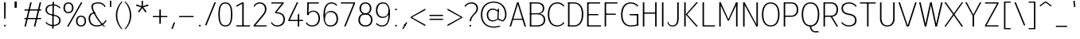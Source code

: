 SplineFontDB: 3.2
FontName: Untitled1
FullName: Untitled1
FamilyName: Untitled1
Weight: Regular
Copyright: Copyright (c) 2025, Bastien
UComments: "2025-8-10: Created with FontForge (http://fontforge.org)"
Version: 001.000
ItalicAngle: 0
UnderlinePosition: -100
UnderlineWidth: 50
Ascent: 800
Descent: 200
InvalidEm: 0
LayerCount: 2
Layer: 0 0 "Arri+AOgA-re" 1
Layer: 1 0 "Avant" 0
XUID: [1021 235 990723040 14440097]
OS2Version: 0
OS2_WeightWidthSlopeOnly: 0
OS2_UseTypoMetrics: 1
CreationTime: 1754849682
ModificationTime: 1754849682
OS2TypoAscent: 0
OS2TypoAOffset: 1
OS2TypoDescent: 0
OS2TypoDOffset: 1
OS2TypoLinegap: 0
OS2WinAscent: 0
OS2WinAOffset: 1
OS2WinDescent: 0
OS2WinDOffset: 1
HheadAscent: 0
HheadAOffset: 1
HheadDescent: 0
HheadDOffset: 1
OS2Vendor: 'PfEd'
DEI: 91125
Encoding: ISO8859-1
UnicodeInterp: none
NameList: AGL For New Fonts
DisplaySize: -48
AntiAlias: 1
FitToEm: 0
WinInfo: 60 15 12
BeginChars: 256 95

StartChar: space
Encoding: 32 32 0
Width: 197
Flags: W
LayerCount: 2
EndChar

StartChar: exclam
Encoding: 33 33 1
Width: 296
Flags: HW
LayerCount: 2
Fore
SplineSet
129.296875 722 m 1
 176.37109375 722 l 1
 174.017578125 238.848632812 l 1
 131.651367188 238.848632812 l 1
 129.296875 722 l 1
181.666992188 29.7099609375 m 0
 181.666992188 22.0625 178.62890625 14.7294921875 173.221679688 9.322265625 c 0
 167.814453125 3.9150390625 160.481445312 0.876953125 152.833984375 0.876953125 c 0
 145.186523438 0.876953125 137.853515625 3.9150390625 132.447265625 9.322265625 c 0
 127.040039062 14.7294921875 124.000976562 22.0625 124.000976562 29.7099609375 c 0
 124.000976562 37.357421875 127.040039062 44.6904296875 132.447265625 50.09765625 c 0
 137.853515625 55.50390625 145.186523438 58.5419921875 152.833984375 58.5419921875 c 0
 160.481445312 58.5419921875 167.814453125 55.50390625 173.221679688 50.09765625 c 0
 178.62890625 44.6904296875 181.666992188 37.357421875 181.666992188 29.7099609375 c 0
EndSplineSet
EndChar

StartChar: quotedbl
Encoding: 34 34 2
Width: 375
Flags: HW
LayerCount: 2
Fore
SplineSet
157.783203125 772.958007812 m 1
 202.465820312 772.958007812 l 1
 202.465820312 577.38671875 l 1
 157.783203125 577.38671875 l 1
 157.783203125 772.958007812 l 1
228.436523438 577.38671875 m 1
 183.752929688 577.38671875 l 1
 183.752929688 772.958007812 l 1
 228.436523438 772.958007812 l 1
 228.436523438 577.38671875 l 1
EndSplineSet
EndChar

StartChar: numbersign
Encoding: 35 35 3
Width: 691
Flags: HW
LayerCount: 2
Fore
SplineSet
92.6962890625 498.452148438 m 1
 92.6962890625 536.567382812 l 1
 617.836914062 536.567382812 l 1
 617.836914062 498.452148438 l 1
 92.6962890625 498.452148438 l 1
92.6962890625 230.606445312 m 1
 92.6962890625 268.72265625 l 1
 617.836914062 268.72265625 l 1
 617.836914062 230.606445312 l 1
 92.6962890625 230.606445312 l 1
92.6962890625 0.876953125 m 1
 275.5546875 722 l 1
 321.508789062 722 l 1
 138.650390625 0.876953125 l 1
 92.6962890625 0.876953125 l 1
389.0234375 0.876953125 m 1
 571.8828125 722 l 1
 617.836914062 722 l 1
 434.977539062 0.876953125 l 1
 389.0234375 0.876953125 l 1
EndSplineSet
EndChar

StartChar: dollar
Encoding: 36 36 4
Width: 568
Flags: HW
LayerCount: 2
Fore
SplineSet
298.005859375 692.155273438 m 0
 385.598632812 692.155273438 468.724609375 653.48828125 525.154296875 586.493164062 c 1
 503.21875 557.251953125 l 1
 453.247070312 619.430664062 377.77734375 655.599609375 298.005859375 655.599609375 c 0
 186.571289062 655.599609375 100.373046875 614.555664062 100.373046875 513.99609375 c 0
 100.373046875 432.943359375 156.412109375 389.950195312 239.010742188 372.392578125 c 2
 352.958984375 348.171875 l 2
 458.239257812 325.79296875 529.143554688 270.327148438 529.143554688 166.859375 c 0
 529.143554688 40.7080078125 424.525390625 -15.2509765625 286.36328125 -15.2509765625 c 0
 197.6328125 -15.2509765625 113.282226562 23.30859375 55.2265625 90.41015625 c 1
 77.162109375 119.65234375 l 1
 128.775390625 57.3564453125 205.46484375 21.3037109375 286.36328125 21.3037109375 c 0
 398.411132812 21.3037109375 483.997070312 65.0439453125 483.997070312 166.859375 c 0
 483.997070312 249.271484375 428.87109375 294.6640625 345.358398438 312.415039062 c 2
 231.41015625 336.635742188 l 2
 127.03515625 358.822265625 55.2265625 411.869140625 55.2265625 513.99609375 c 0
 55.2265625 638.861328125 160.463867188 692.155273438 298.005859375 692.155273438 c 0
275.969726562 772.676757812 m 1
 320.041992188 772.676757812 l 1
 308.400390625 -95.7734375 l 1
 264.327148438 -95.7734375 l 1
 275.969726562 772.676757812 l 1
EndSplineSet
EndChar

StartChar: percent
Encoding: 37 37 5
Width: 775
Flags: HW
LayerCount: 2
Fore
SplineSet
156.250976562 0.876953125 m 1
 593.2421875 722 l 1
 640.31640625 722 l 1
 203.325195312 0.876953125 l 1
 156.250976562 0.876953125 l 1
200.3828125 730.241210938 m 1
 300.102539062 730.241210938 359.290039062 662.704101562 359.290039062 560.77734375 c 0
 359.290039062 458.850585938 300.102539062 391.3125 200.3828125 391.3125 c 0
 100.663085938 391.3125 41.4755859375 458.850585938 41.4755859375 560.77734375 c 0
 41.4755859375 662.704101562 100.663085938 730.241210938 200.3828125 730.241210938 c 1
 200.3828125 692.125 l 1
 127.454101562 692.125 88.5498046875 637.724609375 88.5498046875 560.77734375 c 0
 88.5498046875 483.829101562 127.454101562 429.428710938 200.3828125 429.428710938 c 0
 273.311523438 429.428710938 312.215820312 483.829101562 312.215820312 560.77734375 c 0
 312.215820312 637.724609375 273.311523438 692.125 200.3828125 692.125 c 1
 200.3828125 730.241210938 l 1
596.184570312 -7.3642578125 m 1
 496.46484375 -7.3642578125 437.27734375 60.1728515625 437.27734375 162.099609375 c 0
 437.27734375 264.026367188 496.46484375 331.564453125 596.184570312 331.564453125 c 0
 695.904296875 331.564453125 755.091796875 264.026367188 755.091796875 162.099609375 c 0
 755.091796875 60.1728515625 695.904296875 -7.3642578125 596.184570312 -7.3642578125 c 1
 596.184570312 30.7509765625 l 1
 669.11328125 30.7509765625 708.017578125 85.15234375 708.017578125 162.099609375 c 0
 708.017578125 239.047851562 669.11328125 293.448242188 596.184570312 293.448242188 c 0
 523.255859375 293.448242188 484.3515625 239.047851562 484.3515625 162.099609375 c 0
 484.3515625 85.15234375 523.255859375 30.7509765625 596.184570312 30.7509765625 c 1
 596.184570312 -7.3642578125 l 1
EndSplineSet
EndChar

StartChar: ampersand
Encoding: 38 38 6
Width: 677
Flags: HW
LayerCount: 2
Fore
SplineSet
382.34375 722 m 0
 467.397460938 722 546.271484375 677.56640625 590.345703125 604.82421875 c 1
 567.473632812 574.333007812 l 1
 530.376953125 641.895507812 459.420898438 683.883789062 382.34375 683.883789062 c 0
 281.206054688 683.883789062 192 676.430664062 192 589.579101562 c 0
 192 459.978515625 470.040039062 49.072265625 590.345703125 0.876953125 c 1
 543.271484375 0.876953125 l 1
 422.966796875 49.072265625 144.926757812 459.978515625 144.926757812 589.579101562 c 0
 144.926757812 700.50390625 254.043945312 722 382.34375 722 c 0
626.389648438 174.229492188 m 1
 563.932617188 62.126953125 445.66796875 -7.3642578125 317.340820312 -7.3642578125 c 0
 160.141601562 -7.3642578125 57.583984375 86.384765625 57.583984375 241.250976562 c 0
 57.583984375 362.512695312 145.012695312 429.999023438 271.4921875 429.999023438 c 1
 271.4921875 395.93359375 l 1
 171.478515625 395.93359375 104.658203125 338.727539062 104.658203125 241.250976562 c 0
 104.658203125 111.633789062 187.265625 30.7509765625 317.340820312 30.7509765625 c 0
 433.720703125 30.7509765625 540.706054688 94.640625 595.899414062 197.100585938 c 1
 626.389648438 174.229492188 l 1
EndSplineSet
EndChar

StartChar: quotesingle
Encoding: 39 39 7
Width: 144
Flags: HW
LayerCount: 2
Fore
SplineSet
52.08203125 800 m 1
 98.0068359375 800 l 1
 95.7109375 598.993164062 l 1
 54.37890625 598.993164062 l 1
 52.08203125 800 l 1
EndSplineSet
EndChar

StartChar: parenleft
Encoding: 40 40 8
Width: 328
Flags: HW
LayerCount: 2
Fore
SplineSet
264.862304688 772.958007812 m 1
 301.04296875 772.958007812 l 1
 192.627929688 652.029296875 132.670898438 495.334960938 132.670898438 332.923828125 c 0
 132.670898438 170.512695312 192.627929688 13.8173828125 301.04296875 -107.110351562 c 1
 264.862304688 -107.110351562 l 1
 151.359375 11.2666015625 87.98828125 168.922851562 87.98828125 332.923828125 c 0
 87.98828125 496.923828125 151.359375 654.581054688 264.862304688 772.958007812 c 1
EndSplineSet
EndChar

StartChar: parenright
Encoding: 41 41 9
Width: 328
Flags: HW
LayerCount: 2
Fore
SplineSet
37.138671875 772.958007812 m 1
 73.318359375 772.958007812 l 1
 186.822265625 654.581054688 250.193359375 496.923828125 250.193359375 332.923828125 c 0
 250.193359375 168.922851562 186.822265625 11.2666015625 73.318359375 -107.110351562 c 1
 37.138671875 -107.110351562 l 1
 145.553710938 13.8173828125 205.510742188 170.512695312 205.510742188 332.923828125 c 0
 205.510742188 495.334960938 145.553710938 652.029296875 37.138671875 772.958007812 c 1
EndSplineSet
EndChar

StartChar: asterisk
Encoding: 42 42 10
Width: 525
Flags: HW
LayerCount: 2
Fore
SplineSet
263.677734375 582.075195312 m 1
 73.5341796875 640.870117188 l 1
 87.5849609375 684.112304688 l 1
 275.971679688 619.912109375 l 1
 263.677734375 582.075195312 l 1
285.91796875 589.301757812 m 1
 171.244140625 426.630859375 l 1
 134.458984375 453.356445312 l 1
 253.731445312 612.685546875 l 1
 285.91796875 589.301757812 l 1
285.91796875 612.685546875 m 1
 405.189453125 453.356445312 l 1
 368.405273438 426.630859375 l 1
 253.731445312 589.301757812 l 1
 285.91796875 612.685546875 l 1
263.677734375 619.912109375 m 1
 452.064453125 684.112304688 l 1
 466.114257812 640.870117188 l 1
 275.971679688 582.075195312 l 1
 263.677734375 619.912109375 l 1
249.932617188 600.993164062 m 1
 247.090820312 800 l 1
 292.55859375 800 l 1
 289.716796875 600.993164062 l 1
 249.932617188 600.993164062 l 1
EndSplineSet
EndChar

StartChar: plus
Encoding: 43 43 11
Width: 593
Flags: HW
LayerCount: 2
Fore
SplineSet
76.921875 270.263671875 m 1
 76.921875 308.379882812 l 1
 532.39453125 308.379882812 l 1
 532.39453125 270.263671875 l 1
 76.921875 270.263671875 l 1
281.12109375 61.5859375 m 1
 281.12109375 517.057617188 l 1
 328.1953125 517.057617188 l 1
 328.1953125 61.5859375 l 1
 281.12109375 61.5859375 l 1
EndSplineSet
EndChar

StartChar: comma
Encoding: 44 44 12
Width: 227
Flags: HW
LayerCount: 2
Fore
SplineSet
130.159179688 103.89453125 m 1
 177.232421875 103.89453125 l 1
 99.9501953125 -102.140625 l 1
 57.583984375 -102.140625 l 1
 130.159179688 103.89453125 l 1
EndSplineSet
EndChar

StartChar: hyphen
Encoding: 45 45 13
Width: 593
Flags: HW
LayerCount: 2
Fore
SplineSet
76.921875 270.263671875 m 1
 76.921875 308.379882812 l 1
 532.39453125 308.379882812 l 1
 532.39453125 270.263671875 l 1
 76.921875 270.263671875 l 1
EndSplineSet
EndChar

StartChar: period
Encoding: 46 46 14
Width: 247
Flags: HW
LayerCount: 2
Fore
SplineSet
156.362304688 21.4677734375 m 0
 156.362304688 13.8212890625 153.32421875 6.48828125 147.91796875 1.0810546875 c 0
 142.510742188 -4.326171875 135.177734375 -7.3642578125 127.530273438 -7.3642578125 c 0
 119.8828125 -7.3642578125 112.549804688 -4.326171875 107.142578125 1.0810546875 c 0
 101.735351562 6.48828125 98.697265625 13.8212890625 98.697265625 21.4677734375 c 0
 98.697265625 29.115234375 101.735351562 36.4482421875 107.142578125 41.85546875 c 0
 112.549804688 47.2626953125 119.8828125 50.30078125 127.530273438 50.30078125 c 0
 135.177734375 50.30078125 142.510742188 47.2626953125 147.91796875 41.85546875 c 0
 153.32421875 36.4482421875 156.362304688 29.115234375 156.362304688 21.4677734375 c 0
EndSplineSet
EndChar

StartChar: slash
Encoding: 47 47 15
Width: 410
Flags: HW
LayerCount: 2
Fore
SplineSet
335.866210938 730.241210938 m 1
 382.940429688 730.241210938 l 1
 86.2001953125 -7.3642578125 l 1
 39.1259765625 -7.3642578125 l 1
 335.866210938 730.241210938 l 1
EndSplineSet
EndChar

StartChar: zero
Encoding: 48 48 16
Width: 543
Flags: HW
LayerCount: 2
Fore
SplineSet
279.354492188 730.241210938 m 1
 455.219726562 730.241210938 501.124023438 563.06640625 501.124023438 361.438476562 c 0
 501.124023438 159.810546875 455.219726562 -7.3642578125 279.354492188 -7.3642578125 c 0
 103.48828125 -7.3642578125 57.583984375 159.810546875 57.583984375 361.438476562 c 0
 57.583984375 563.06640625 103.48828125 730.241210938 279.354492188 730.241210938 c 1
 279.354492188 692.125 l 1
 126.709960938 692.125 104.658203125 538.729492188 104.658203125 361.438476562 c 0
 104.658203125 184.147460938 126.709960938 30.7509765625 279.354492188 30.7509765625 c 0
 431.999023438 30.7509765625 454.05078125 184.147460938 454.05078125 361.438476562 c 0
 454.05078125 538.729492188 431.999023438 692.125 279.354492188 692.125 c 1
 279.354492188 730.241210938 l 1
EndSplineSet
EndChar

StartChar: one
Encoding: 49 49 17
Width: 543
Flags: HW
LayerCount: 2
Fore
SplineSet
259.296875 722 m 1
 306.37109375 722 l 1
 306.37109375 0.876953125 l 1
 259.296875 0.876953125 l 1
 259.296875 722 l 1
73.3818359375 38.9931640625 m 1
 502.026367188 38.9931640625 l 1
 502.026367188 0.876953125 l 1
 73.3818359375 0.876953125 l 1
 73.3818359375 38.9931640625 l 1
73.3818359375 630.954101562 m 1
 259.296875 722 l 1
 259.296875 680.185546875 l 1
 73.3818359375 589.139648438 l 1
 73.3818359375 630.954101562 l 1
EndSplineSet
EndChar

StartChar: two
Encoding: 50 50 18
Width: 543
Flags: HW
LayerCount: 2
Fore
SplineSet
67.509765625 620.069335938 m 1
 105.08984375 688.045898438 176.631835938 730.241210938 254.3046875 730.241210938 c 0
 386.131835938 730.241210938 470.513671875 649.219726562 470.513671875 518.283203125 c 0
 470.513671875 434.73046875 412.78125 367.31640625 357.53515625 304.553710938 c 0
 357.514648438 304.530273438 101.420898438 13.59375 101.400390625 13.5703125 c 2
 67.509765625 38.9931640625 l 1
 67.53125 39.0166015625 323.624023438 329.952148438 323.645507812 329.9765625 c 0
 372.349609375 385.306640625 423.440429688 444.622070312 423.440429688 518.283203125 c 0
 423.440429688 624.124023438 359.109375 692.36328125 254.3046875 692.36328125 c 0
 184.4765625 692.36328125 120.796875 652.434570312 90.3818359375 589.579101562 c 1
 67.509765625 620.069335938 l 1
67.509765625 0.876953125 m 1
 67.509765625 38.9931640625 l 1
 470.513671875 38.9931640625 l 1
 470.513671875 0.876953125 l 1
 67.509765625 0.876953125 l 1
EndSplineSet
EndChar

StartChar: three
Encoding: 51 51 19
Width: 543
Flags: HW
LayerCount: 2
Fore
SplineSet
73.3818359375 722 m 1
 466.012695312 722 l 1
 466.012695312 693.591796875 l 1
 233.646484375 429.946289062 l 1
 186.573242188 429.946289062 l 1
 402.37890625 684.122070312 l 1
 73.3818359375 684.122070312 l 1
 73.3818359375 722 l 1
186.573242188 429.946289062 m 1
 233.646484375 429.946289062 l 2
 388.456054688 429.946289062 501.124023438 357.788085938 501.124023438 213.315429688 c 0
 501.124023438 72.2880859375 400.764648438 -7.3642578125 254.3046875 -7.3642578125 c 0
 175.180664062 -7.3642578125 101.981445312 34.560546875 61.9462890625 102.807617188 c 1
 84.818359375 133.297851562 l 1
 117.844726562 70.25390625 183.133789062 30.7509765625 254.3046875 30.7509765625 c 0
 373.55859375 30.7509765625 454.05078125 97.6435546875 454.05078125 213.315429688 c 0
 454.05078125 336.645507812 355.677734375 395.879882812 222.466796875 395.879882812 c 2
 198.341796875 395.879882812 l 1
 186.573242188 429.946289062 l 1
EndSplineSet
EndChar

StartChar: four
Encoding: 52 52 20
Width: 543
Flags: HW
LayerCount: 2
Fore
SplineSet
322.6171875 722 m 1
 369.69140625 722 l 1
 104.658203125 204.596679688 l 1
 57.583984375 204.596679688 l 1
 322.6171875 722 l 1
57.583984375 166.48046875 m 1
 57.583984375 204.596679688 l 1
 519.583007812 204.596679688 l 1
 519.583007812 166.48046875 l 1
 57.583984375 166.48046875 l 1
353.239257812 354.583984375 m 1
 400.313476562 393.887695312 l 1
 400.313476562 0.876953125 l 1
 353.239257812 0.876953125 l 1
 353.239257812 354.583984375 l 1
EndSplineSet
EndChar

StartChar: five
Encoding: 53 53 21
Width: 543
Flags: HW
LayerCount: 2
Fore
SplineSet
105.387695312 722 m 1
 465.848632812 722 l 1
 465.848632812 684.360351562 l 1
 105.387695312 684.360351562 l 1
 105.387695312 722 l 1
105.387695312 722 m 1
 151.873046875 722 l 1
 139.181640625 339.801757812 l 1
 92.6962890625 339.801757812 l 1
 105.387695312 722 l 1
110.862304688 339.801757812 m 1
 139.079101562 426.975585938 200.16015625 471.405273438 291.787109375 471.405273438 c 0
 425.208007812 471.405273438 501.124023438 377.1015625 501.124023438 238.848632812 c 0
 501.124023438 87.0693359375 404.009765625 -7.3642578125 251.518554688 -7.3642578125 c 0
 174.025390625 -7.3642578125 101.498046875 30.7783203125 57.583984375 94.626953125 c 1
 80.169921875 124.736328125 l 1
 117.282226562 65.9169921875 181.969726562 30.2451171875 251.518554688 30.2451171875 c 0
 377.047851562 30.2451171875 454.05078125 112.046875 454.05078125 238.848632812 c 0
 454.05078125 355.395507812 394.303710938 437.33984375 283.52734375 437.33984375 c 0
 220.012695312 437.33984375 162.875976562 398.73046875 139.181640625 339.801757812 c 1
 110.862304688 339.801757812 l 1
EndSplineSet
EndChar

StartChar: six
Encoding: 54 54 22
Width: 543
Flags: HW
LayerCount: 2
Fore
SplineSet
490.7109375 650.009765625 m 1
 468.124023438 619.900390625 l 1
 431.692382812 665.845703125 376.267578125 692.631835938 317.629882812 692.631835938 c 0
 141.821289062 692.631835938 104.658203125 521.125 104.658203125 318.172851562 c 2
 104.658203125 224.423828125 l 2
 104.658203125 109.016601562 167.994140625 30.2744140625 279.354492188 30.2744140625 c 0
 398.0859375 30.2744140625 472.508789062 105.483398438 472.508789062 224.423828125 c 0
 472.508789062 347.29296875 406.545898438 431.993164062 288.583007812 431.993164062 c 0
 170.62109375 431.993164062 104.658203125 347.29296875 104.658203125 224.423828125 c 1
 76.0712890625 224.423828125 l 1
 76.0712890625 355.615234375 170.221679688 469.602539062 296.842773438 469.602539062 c 0
 438.297851562 469.602539062 519.583007812 370.553710938 519.583007812 224.423828125 c 0
 519.583007812 80.44921875 425.096679688 -7.3642578125 279.354492188 -7.3642578125 c 0
 117.186523438 -7.3642578125 57.583984375 136.36328125 57.583984375 318.172851562 c 0
 57.583984375 545.243164062 118.075195312 730.241210938 317.629882812 730.241210938 c 0
 384.3125 730.241210938 447.616210938 700.896484375 490.7109375 650.009765625 c 1
EndSplineSet
EndChar

StartChar: seven
Encoding: 55 55 23
Width: 543
Flags: HW
LayerCount: 2
Fore
SplineSet
57.583984375 683.883789062 m 1
 57.583984375 722 l 1
 501.124023438 722 l 1
 501.124023438 683.883789062 l 1
 57.583984375 683.883789062 l 1
454.05078125 683.883789062 m 1
 501.124023438 683.883789062 l 1
 205.46875 0.876953125 l 1
 158.395507812 0.876953125 l 1
 454.05078125 683.883789062 l 1
EndSplineSet
EndChar

StartChar: eight
Encoding: 56 56 24
Width: 543
Flags: HW
LayerCount: 2
Fore
SplineSet
279.354492188 692.631835938 m 1
 279.354492188 730.241210938 l 1
 394.057617188 730.241210938 466.012695312 657.663085938 466.012695312 542.793945312 c 0
 466.012695312 429.33203125 393.369140625 358.771484375 279.354492188 358.771484375 c 0
 165.338867188 358.771484375 92.6962890625 429.33203125 92.6962890625 542.793945312 c 0
 92.6962890625 657.663085938 164.651367188 730.241210938 279.354492188 730.241210938 c 1
 279.354492188 692.631835938 l 1
 191.547851562 692.631835938 139.76953125 632.743164062 139.76953125 542.793945312 c 0
 139.76953125 452.845703125 191.547851562 392.956054688 279.354492188 392.956054688 c 0
 367.161132812 392.956054688 418.938476562 452.845703125 418.938476562 542.793945312 c 0
 418.938476562 632.743164062 367.161132812 692.631835938 279.354492188 692.631835938 c 1
279.354492188 357.9375 m 1
 279.354492188 392.123046875 l 1
 410.829101562 392.123046875 501.124023438 320.96484375 501.124023438 194.508789062 c 0
 501.124023438 66.4033203125 411.60546875 -7.3642578125 279.354492188 -7.3642578125 c 0
 147.102539062 -7.3642578125 57.583984375 66.4033203125 57.583984375 194.508789062 c 0
 57.583984375 320.96484375 147.87890625 392.123046875 279.354492188 392.123046875 c 1
 279.354492188 357.9375 l 1
 174.353515625 357.9375 104.658203125 297.154296875 104.658203125 194.508789062 c 0
 104.658203125 91.53125 174.1953125 30.2451171875 279.354492188 30.2451171875 c 0
 384.513671875 30.2451171875 454.05078125 91.53125 454.05078125 194.508789062 c 0
 454.05078125 297.154296875 384.35546875 357.9375 279.354492188 357.9375 c 1
EndSplineSet
EndChar

StartChar: nine
Encoding: 57 57 25
Width: 543
Flags: HW
LayerCount: 2
Fore
SplineSet
81.888671875 102.9765625 m 1
 125.256835938 56.580078125 185.921875 30.2451171875 249.430664062 30.2451171875 c 0
 455.482421875 30.2451171875 454.05078125 247.865234375 454.05078125 487.63671875 c 0
 454.05078125 607.756835938 393.233398438 692.631835938 279.354492188 692.631835938 c 0
 165.475585938 692.631835938 104.658203125 607.756835938 104.658203125 487.63671875 c 0
 104.658203125 371.106445312 167.40234375 290.883789062 279.354492188 290.883789062 c 0
 391.305664062 290.883789062 454.05078125 371.106445312 454.05078125 487.63671875 c 1
 480.493164062 487.63671875 l 1
 494.596679688 362.6875 396.837890625 253.274414062 271.094726562 253.274414062 c 0
 135.647460938 253.274414062 57.583984375 347.84375 57.583984375 487.63671875 c 0
 57.583984375 632.484375 138.850585938 730.241210938 279.354492188 730.241210938 c 0
 440.092773438 730.241210938 501.124023438 589.131835938 501.124023438 409.516601562 c 0
 501.124023438 181.456054688 448.46484375 -7.3642578125 249.430664062 -7.3642578125 c 0
 177.826171875 -7.3642578125 109.259765625 21.5693359375 59.302734375 72.8671875 c 1
 81.888671875 102.9765625 l 1
EndSplineSet
EndChar

StartChar: colon
Encoding: 58 58 26
Width: 271
Flags: HW
LayerCount: 2
Fore
SplineSet
169.015625 21.4677734375 m 0
 169.015625 13.8212890625 165.9765625 6.48828125 160.5703125 1.0810546875 c 0
 155.163085938 -4.326171875 147.830078125 -7.3642578125 140.182617188 -7.3642578125 c 0
 132.53515625 -7.3642578125 125.202148438 -4.326171875 119.794921875 1.0810546875 c 0
 114.387695312 6.48828125 111.349609375 13.8212890625 111.349609375 21.4677734375 c 0
 111.349609375 29.115234375 114.387695312 36.4482421875 119.794921875 41.85546875 c 0
 125.202148438 47.2626953125 132.53515625 50.30078125 140.182617188 50.30078125 c 0
 147.830078125 50.30078125 155.163085938 47.2626953125 160.5703125 41.85546875 c 0
 165.9765625 36.4482421875 169.015625 29.115234375 169.015625 21.4677734375 c 0
169.015625 515.9765625 m 0
 169.015625 508.329101562 165.9765625 500.99609375 160.5703125 495.58984375 c 0
 155.163085938 490.182617188 147.830078125 487.14453125 140.182617188 487.14453125 c 0
 132.53515625 487.14453125 125.202148438 490.182617188 119.794921875 495.58984375 c 0
 114.387695312 500.99609375 111.349609375 508.329101562 111.349609375 515.9765625 c 0
 111.349609375 523.624023438 114.387695312 530.95703125 119.794921875 536.364257812 c 0
 125.202148438 541.771484375 132.53515625 544.809570312 140.182617188 544.809570312 c 0
 147.830078125 544.809570312 155.163085938 541.771484375 160.5703125 536.364257812 c 0
 165.9765625 530.95703125 169.015625 523.624023438 169.015625 515.9765625 c 0
EndSplineSet
EndChar

StartChar: semicolon
Encoding: 59 59 27
Width: 271
Flags: HW
LayerCount: 2
Fore
SplineSet
169.015625 21.4677734375 m 0
 169.015625 13.8212890625 165.9765625 6.48828125 160.5703125 1.0810546875 c 0
 155.163085938 -4.326171875 147.830078125 -7.3642578125 140.182617188 -7.3642578125 c 0
 132.53515625 -7.3642578125 125.202148438 -4.326171875 119.794921875 1.0810546875 c 0
 114.387695312 6.48828125 111.349609375 13.8212890625 111.349609375 21.4677734375 c 0
 111.349609375 29.115234375 114.387695312 36.4482421875 119.794921875 41.85546875 c 0
 125.202148438 47.2626953125 132.53515625 50.30078125 140.182617188 50.30078125 c 0
 147.830078125 50.30078125 155.163085938 47.2626953125 160.5703125 41.85546875 c 0
 165.9765625 36.4482421875 169.015625 29.115234375 169.015625 21.4677734375 c 0
175.70703125 103.89453125 m 1
 222.78125 103.89453125 l 1
 99.9501953125 -102.140625 l 1
 57.583984375 -102.140625 l 1
 175.70703125 103.89453125 l 1
EndSplineSet
EndChar

StartChar: less
Encoding: 60 60 28
Width: 553
Flags: HW
LayerCount: 2
Fore
SplineSet
57.583984375 249.665039062 m 1
 57.583984375 287.780273438 l 1
 511.24609375 549.802734375 l 1
 511.24609375 502.729492188 l 1
 57.583984375 249.665039062 l 1
57.583984375 249.665039062 m 1
 57.583984375 287.780273438 l 1
 511.24609375 34.7158203125 l 1
 511.24609375 -12.3583984375 l 1
 57.583984375 249.665039062 l 1
EndSplineSet
EndChar

StartChar: equal
Encoding: 61 61 29
Width: 593
Flags: HW
LayerCount: 2
Fore
SplineSet
92.6962890625 312.293945312 m 1
 92.6962890625 350.41015625 l 1
 516.620117188 350.41015625 l 1
 516.620117188 312.293945312 l 1
 92.6962890625 312.293945312 l 1
516.620117188 225.150390625 m 1
 516.620117188 187.03515625 l 1
 92.6962890625 187.03515625 l 1
 92.6962890625 225.150390625 l 1
 516.620117188 225.150390625 l 1
EndSplineSet
EndChar

StartChar: greater
Encoding: 62 62 30
Width: 553
Flags: HW
LayerCount: 2
Fore
SplineSet
511.24609375 249.665039062 m 1
 57.583984375 502.729492188 l 1
 57.583984375 549.802734375 l 1
 511.24609375 287.780273438 l 1
 511.24609375 249.665039062 l 1
511.24609375 249.665039062 m 1
 57.583984375 -12.3583984375 l 1
 57.583984375 34.7158203125 l 1
 511.24609375 287.780273438 l 1
 511.24609375 249.665039062 l 1
EndSplineSet
EndChar

StartChar: question
Encoding: 63 63 31
Width: 509
Flags: HW
LayerCount: 2
Fore
SplineSet
41.703125 620.069335938 m 1
 93.5498046875 689.41015625 175.060546875 730.241210938 261.640625 730.241210938 c 0
 384.25 730.241210938 465.698242188 659.3671875 465.698242188 539.551757812 c 0
 465.698242188 440.512695312 393.725585938 397.954101562 326.798828125 325.379882812 c 0
 283.251953125 278.158203125 248.685546875 220.950195312 248.685546875 156.818359375 c 1
 201.612304688 156.818359375 l 1
 201.612304688 236.244140625 253.327148438 302.397460938 309.19921875 359.189453125 c 0
 360.78125 411.62109375 418.624023438 466.151367188 418.624023438 539.551757812 c 0
 418.624023438 634.083007812 357.096679688 692.125 261.640625 692.125 c 0
 183.16015625 692.125 109.610351562 653.852539062 64.5751953125 589.579101562 c 1
 41.703125 620.069335938 l 1
253.981445312 21.4677734375 m 0
 253.981445312 13.8212890625 250.943359375 6.48828125 245.536132812 1.0810546875 c 0
 240.12890625 -4.326171875 232.795898438 -7.3642578125 225.1484375 -7.3642578125 c 0
 217.501953125 -7.3642578125 210.168945312 -4.326171875 204.76171875 1.0810546875 c 0
 199.354492188 6.48828125 196.31640625 13.8212890625 196.31640625 21.4677734375 c 0
 196.31640625 29.115234375 199.354492188 36.4482421875 204.76171875 41.85546875 c 0
 210.168945312 47.2626953125 217.501953125 50.30078125 225.1484375 50.30078125 c 0
 232.795898438 50.30078125 240.12890625 47.2626953125 245.536132812 41.85546875 c 0
 250.943359375 36.4482421875 253.981445312 29.115234375 253.981445312 21.4677734375 c 0
EndSplineSet
EndChar

StartChar: at
Encoding: 64 64 32
Width: 892
Flags: HW
LayerCount: 2
Fore
SplineSet
657.865234375 3.173828125 m 1
 657.865234375 -33.0556640625 l 1
 593.223632812 -53.658203125 525.78515625 -64.14453125 457.938476562 -64.14453125 c 0
 207.2109375 -64.14453125 54.734375 100.987304688 54.734375 355.068359375 c 0
 54.734375 609.1484375 207.2109375 774.28125 457.938476562 774.28125 c 0
 710.452148438 774.28125 861.14453125 604.284179688 861.14453125 346.665039062 c 0
 861.14453125 266.099609375 821.423828125 190.712890625 754.97265625 145.16015625 c 1
 734.6171875 143.423828125 l 1
 572.8515625 202.991210938 l 1
 590.125 234.837890625 l 1
 741.841796875 178.92578125 l 1
 789.30859375 221.770507812 816.400390625 282.720703125 816.400390625 346.665039062 c 0
 816.400390625 580.470703125 684.877929688 738.051757812 457.938476562 738.051757812 c 0
 232.838867188 738.051757812 99.4775390625 585.293945312 99.4775390625 355.068359375 c 0
 99.4775390625 124.841796875 232.838867188 -27.916015625 457.938476562 -27.916015625 c 0
 525.78515625 -27.916015625 593.223632812 -17.4287109375 657.865234375 3.173828125 c 1
590.125 549.698242188 m 1
 626.354492188 549.698242188 l 1
 609.081054688 202.991210938 l 1
 572.8515625 202.991210938 l 1
 590.125 549.698242188 l 1
585.266601562 452.186523438 m 1
 543.013671875 493.958984375 485.994140625 517.385742188 426.578125 517.385742188 c 0
 335.337890625 517.385742188 285.396484375 450.6796875 285.396484375 355.068359375 c 0
 285.396484375 253.689453125 332.146484375 179.653320312 426.578125 179.653320312 c 0
 483.5078125 179.653320312 538.482421875 200.421875 581.192382812 238.064453125 c 1
 575.010742188 206.97265625 l 1
 536.301757812 166.387695312 482.663085938 143.423828125 426.578125 143.423828125 c 0
 306.9140625 143.423828125 240.65234375 230.07421875 240.65234375 355.068359375 c 0
 240.65234375 474.439453125 309.844726562 553.615234375 426.578125 553.615234375 c 0
 496.864257812 553.615234375 563.814453125 523.638671875 610.625 471.208984375 c 1
 585.266601562 452.186523438 l 1
EndSplineSet
EndChar

StartChar: A
Encoding: 65 65 33
Width: 612
Flags: HW
LayerCount: 2
Fore
SplineSet
314.780273438 722 m 1
 338.31640625 722 l 1
 573.64453125 0.876953125 l 1
 526.5703125 0.876953125 l 1
 294.90234375 722 l 1
 314.780273438 722 l 1
291.243164062 722 m 1
 334.657226562 722 l 1
 102.631835938 0.876953125 l 1
 56.2734375 0.876953125 l 1
 291.243164062 722 l 1
150.051757812 234.249023438 m 1
 479.508789062 234.249023438 l 1
 479.508789062 200.18359375 l 1
 150.051757812 200.18359375 l 1
 150.051757812 234.249023438 l 1
EndSplineSet
EndChar

StartChar: B
Encoding: 66 66 34
Width: 602
Flags: HW
LayerCount: 2
Fore
SplineSet
92.6962890625 722 m 1
 328.629882812 722 l 2
 455.453125 722 547.421875 662.235351562 547.421875 543.649414062 c 0
 547.421875 425.9296875 455.046875 367.736328125 328.629882812 367.736328125 c 1
 92.6962890625 384.099609375 l 1
 92.6962890625 401.087890625 l 1
 328.629882812 401.087890625 l 2
 428.405273438 401.087890625 500.34765625 448.90234375 500.34765625 542.485351562 c 0
 500.34765625 636.068359375 428.405273438 683.883789062 328.629882812 683.883789062 c 2
 92.6962890625 683.883789062 l 1
 92.6962890625 722 l 1
92.6962890625 384.099609375 m 1
 328.629882812 384.412109375 l 2
 469.190429688 384.412109375 578.294921875 333.516601562 578.294921875 206.912109375 c 0
 578.294921875 70.6865234375 473.771484375 0.876953125 328.629882812 0.876953125 c 2
 92.6962890625 0.876953125 l 1
 116.233398438 38.9931640625 l 1
 328.629882812 38.9931640625 l 2
 445.880859375 38.9931640625 531.220703125 93.6337890625 531.220703125 203.051757812 c 0
 531.220703125 312.470703125 445.880859375 367.111328125 328.629882812 367.111328125 c 2
 92.6962890625 367.111328125 l 1
 92.6962890625 384.099609375 l 1
92.6962890625 722 m 1
 139.76953125 722 l 1
 139.76953125 0.876953125 l 1
 92.6962890625 0.876953125 l 1
 92.6962890625 722 l 1
EndSplineSet
EndChar

StartChar: C
Encoding: 67 67 35
Width: 598
Flags: HW
LayerCount: 2
Fore
SplineSet
552.942382812 596.481445312 m 1
 505.505859375 656.866210938 432.967773438 692.125 356.178710938 692.125 c 0
 183.197265625 692.125 104.658203125 550.177734375 104.658203125 361.438476562 c 0
 104.658203125 172.69921875 183.197265625 30.7509765625 356.178710938 30.7509765625 c 0
 443.2890625 30.7509765625 503.045898438 61.89453125 552.942382812 133.297851562 c 1
 575.814453125 102.807617188 l 1
 524.094726562 33.4765625 442.67578125 -7.3642578125 356.178710938 -7.3642578125 c 0
 157.012695312 -7.3642578125 57.583984375 148.000976562 57.583984375 361.438476562 c 0
 57.583984375 574.875 157.012695312 730.241210938 356.178710938 730.241210938 c 0
 450.553710938 730.241210938 515.612304688 699.651367188 575.814453125 626.971679688 c 1
 552.942382812 596.481445312 l 1
EndSplineSet
EndChar

StartChar: D
Encoding: 68 68 36
Width: 612
Flags: HW
LayerCount: 2
Fore
SplineSet
92.6962890625 683.883789062 m 1
 92.6962890625 722 l 1
 283.401367188 722 l 2
 475.1796875 722 574.283203125 575.671875 574.283203125 371.737304688 c 0
 574.283203125 158.65234375 480.390625 0.876953125 283.401367188 0.876953125 c 2
 92.6962890625 0.876953125 l 1
 92.6962890625 38.9931640625 l 1
 283.401367188 38.9931640625 l 2
 454.41796875 38.9931640625 527.208984375 183.28515625 527.208984375 371.737304688 c 0
 527.208984375 550.920898438 448.8515625 683.883789062 283.401367188 683.883789062 c 2
 92.6962890625 683.883789062 l 1
92.6962890625 722 m 1
 139.76953125 722 l 1
 139.76953125 0.876953125 l 1
 92.6962890625 0.876953125 l 1
 92.6962890625 722 l 1
EndSplineSet
EndChar

StartChar: E
Encoding: 69 69 37
Width: 543
Flags: HW
LayerCount: 2
Fore
SplineSet
92.6962890625 722 m 1
 139.76953125 722 l 1
 139.76953125 0.876953125 l 1
 92.6962890625 0.876953125 l 1
 92.6962890625 722 l 1
116.233398438 683.883789062 m 1
 116.233398438 722 l 1
 502.026367188 722 l 1
 502.026367188 683.883789062 l 1
 116.233398438 683.883789062 l 1
116.233398438 342.380859375 m 1
 116.233398438 380.49609375 l 1
 446.354492188 380.49609375 l 1
 446.354492188 342.380859375 l 1
 116.233398438 342.380859375 l 1
116.233398438 0.876953125 m 1
 116.233398438 38.9931640625 l 1
 529.862304688 38.9931640625 l 1
 529.862304688 0.876953125 l 1
 116.233398438 0.876953125 l 1
EndSplineSet
EndChar

StartChar: F
Encoding: 70 70 38
Width: 538
Flags: HW
LayerCount: 2
Fore
SplineSet
92.6962890625 722 m 1
 139.76953125 722 l 1
 139.76953125 0.876953125 l 1
 92.6962890625 0.876953125 l 1
 92.6962890625 722 l 1
116.233398438 683.883789062 m 1
 116.233398438 722 l 1
 497.470703125 722 l 1
 497.470703125 683.883789062 l 1
 116.233398438 683.883789062 l 1
116.233398438 342.380859375 m 1
 116.233398438 380.49609375 l 1
 442.3046875 380.49609375 l 1
 442.3046875 342.380859375 l 1
 116.233398438 342.380859375 l 1
EndSplineSet
EndChar

StartChar: G
Encoding: 71 71 39
Width: 642
Flags: HW
LayerCount: 2
Fore
SplineSet
579.46875 597.8203125 m 1
 523.489257812 657.963867188 445.0234375 692.125 362.859375 692.125 c 0
 187.612304688 692.125 104.658203125 551.250976562 104.658203125 361.438476562 c 0
 104.658203125 175.303710938 189.741210938 38.9931640625 362.859375 38.9931640625 c 0
 444.310546875 38.9931640625 525.209960938 52.3466796875 602.340820312 78.5224609375 c 1
 602.340820312 40.4072265625 l 1
 525.209960938 14.23046875 444.310546875 0.876953125 362.859375 0.876953125 c 0
 163.299804688 0.876953125 57.583984375 150.5078125 57.583984375 361.438476562 c 0
 57.583984375 575.997070312 161.293945312 730.241210938 362.859375 730.241210938 c 0
 453.225585938 730.241210938 539.694335938 693.4375 602.340820312 628.310546875 c 1
 579.46875 597.8203125 l 1
555.266601562 40.4072265625 m 1
 555.266601562 361.438476562 l 1
 602.340820312 361.438476562 l 1
 602.340820312 40.4072265625 l 1
 555.266601562 40.4072265625 l 1
602.340820312 380.49609375 m 1
 602.340820312 342.380859375 l 1
 329.961914062 342.380859375 l 1
 329.961914062 380.49609375 l 1
 602.340820312 380.49609375 l 1
EndSplineSet
EndChar

StartChar: H
Encoding: 72 72 40
Width: 602
Flags: HW
LayerCount: 2
Fore
SplineSet
92.6962890625 722 m 1
 139.76953125 722 l 1
 139.76953125 0.876953125 l 1
 92.6962890625 0.876953125 l 1
 92.6962890625 722 l 1
479.66796875 0.876953125 m 1
 479.66796875 722 l 1
 526.7421875 722 l 1
 526.7421875 0.876953125 l 1
 479.66796875 0.876953125 l 1
116.233398438 378.438476562 m 1
 116.233398438 416.5546875 l 1
 503.205078125 416.5546875 l 1
 503.205078125 378.438476562 l 1
 116.233398438 378.438476562 l 1
EndSplineSet
EndChar

StartChar: I
Encoding: 73 73 41
Width: 227
Flags: HW
LayerCount: 2
Fore
SplineSet
93.8720703125 722 m 1
 140.9453125 722 l 1
 140.9453125 0.876953125 l 1
 93.8720703125 0.876953125 l 1
 93.8720703125 722 l 1
EndSplineSet
EndChar

StartChar: J
Encoding: 74 74 42
Width: 474
Flags: HW
LayerCount: 2
Fore
SplineSet
348.086914062 722 m 1
 395.161132812 722 l 1
 395.161132812 221.723632812 l 2
 395.161132812 87.951171875 328.895507812 -7.3642578125 202.62890625 -7.3642578125 c 0
 118.224609375 -7.3642578125 62.146484375 34.50390625 38.1611328125 115.428710938 c 1
 61.0322265625 145.918945312 l 1
 74.2666015625 69.369140625 124.943359375 26.701171875 202.62890625 26.701171875 c 0
 303.692382812 26.701171875 348.086914062 110.870117188 348.086914062 221.723632812 c 2
 348.086914062 722 l 1
EndSplineSet
EndChar

StartChar: K
Encoding: 75 75 43
Width: 573
Flags: HW
LayerCount: 2
Fore
SplineSet
92.6962890625 722 m 1
 139.76953125 722 l 1
 139.76953125 0.876953125 l 1
 92.6962890625 0.876953125 l 1
 92.6962890625 722 l 1
473.044921875 722 m 1
 526.97265625 722 l 1
 186.84375 361.438476562 l 1
 526.97265625 0.876953125 l 1
 473.044921875 0.876953125 l 1
 139.76953125 361.438476562 l 1
 473.044921875 722 l 1
EndSplineSet
EndChar

StartChar: L
Encoding: 76 76 44
Width: 513
Flags: HW
LayerCount: 2
Fore
SplineSet
92.6962890625 722 m 1
 139.76953125 722 l 1
 139.76953125 0.876953125 l 1
 92.6962890625 0.876953125 l 1
 92.6962890625 722 l 1
116.233398438 0.876953125 m 1
 116.233398438 38.9931640625 l 1
 485.2265625 38.9931640625 l 1
 485.2265625 0.876953125 l 1
 116.233398438 0.876953125 l 1
EndSplineSet
EndChar

StartChar: M
Encoding: 77 77 45
Width: 741
Flags: HW
LayerCount: 2
Fore
SplineSet
92.6962890625 722 m 1
 139.76953125 722 l 1
 139.76953125 0.876953125 l 1
 92.6962890625 0.876953125 l 1
 92.6962890625 722 l 1
621.37109375 722 m 1
 668.444335938 722 l 1
 668.444335938 0.876953125 l 1
 621.37109375 0.876953125 l 1
 621.37109375 722 l 1
92.6962890625 722 m 1
 139.76953125 722 l 1
 399.627929688 181.158203125 l 1
 361.512695312 181.158203125 l 1
 92.6962890625 722 l 1
621.37109375 722 m 1
 668.444335938 722 l 1
 399.627929688 181.158203125 l 1
 361.512695312 181.158203125 l 1
 621.37109375 722 l 1
EndSplineSet
EndChar

StartChar: N
Encoding: 78 78 46
Width: 632
Flags: HW
LayerCount: 2
Fore
SplineSet
92.6962890625 722 m 1
 139.76953125 722 l 1
 139.76953125 0.876953125 l 1
 92.6962890625 0.876953125 l 1
 92.6962890625 722 l 1
510.033203125 722 m 1
 557.106445312 722 l 1
 557.106445312 0.876953125 l 1
 510.033203125 0.876953125 l 1
 510.033203125 722 l 1
92.6962890625 722 m 1
 139.76953125 722 l 1
 548.149414062 0.876953125 l 1
 510.033203125 0.876953125 l 1
 92.6962890625 722 l 1
EndSplineSet
EndChar

StartChar: O
Encoding: 79 79 47
Width: 652
Flags: HW
LayerCount: 2
Fore
SplineSet
335.0234375 730.241210938 m 1
 526.920898438 730.241210938 612.461914062 571.444335938 612.461914062 361.438476562 c 0
 612.461914062 151.432617188 526.920898438 -7.3642578125 335.0234375 -7.3642578125 c 0
 143.125 -7.3642578125 57.583984375 151.432617188 57.583984375 361.438476562 c 0
 57.583984375 571.444335938 143.125 730.241210938 335.0234375 730.241210938 c 1
 335.0234375 692.125 l 1
 168.780273438 692.125 104.658203125 546.891601562 104.658203125 361.438476562 c 0
 104.658203125 175.985351562 168.780273438 30.7509765625 335.0234375 30.7509765625 c 0
 501.266601562 30.7509765625 565.388671875 175.985351562 565.388671875 361.438476562 c 0
 565.388671875 546.891601562 501.266601562 692.125 335.0234375 692.125 c 1
 335.0234375 730.241210938 l 1
EndSplineSet
EndChar

StartChar: P
Encoding: 80 80 48
Width: 593
Flags: HW
LayerCount: 2
Fore
SplineSet
92.6962890625 722 m 1
 139.76953125 722 l 1
 139.76953125 0.876953125 l 1
 92.6962890625 0.876953125 l 1
 92.6962890625 722 l 1
116.233398438 722 m 1
 335.025390625 722 l 2
 468.390625 722 551.732421875 637.168945312 551.732421875 503.408203125 c 0
 551.732421875 369.647460938 468.390625 284.815429688 335.025390625 284.815429688 c 2
 116.233398438 284.815429688 l 1
 116.233398438 322.931640625 l 1
 335.025390625 322.931640625 l 2
 441.383789062 322.931640625 504.658203125 394.78125 504.658203125 503.408203125 c 0
 504.658203125 612.034179688 441.383789062 683.883789062 335.025390625 683.883789062 c 2
 116.233398438 683.883789062 l 1
 116.233398438 722 l 1
EndSplineSet
EndChar

StartChar: Q
Encoding: 81 81 49
Width: 651
Flags: HW
LayerCount: 2
Fore
SplineSet
334.61328125 730.326171875 m 1
 526.276367188 730.326171875 611.712890625 571.723632812 611.712890625 361.974609375 c 0
 611.712890625 152.225585938 526.276367188 -6.376953125 334.61328125 -6.376953125 c 0
 142.950195312 -6.376953125 57.513671875 152.225585938 57.513671875 361.974609375 c 0
 57.513671875 571.723632812 142.950195312 730.326171875 334.61328125 730.326171875 c 1
 334.61328125 692.2578125 l 1
 168.573242188 692.2578125 104.530273438 547.201171875 104.530273438 361.974609375 c 0
 104.530273438 176.748046875 168.573242188 31.6923828125 334.61328125 31.6923828125 c 0
 500.653320312 31.6923828125 564.696289062 176.748046875 564.696289062 361.974609375 c 0
 564.696289062 547.201171875 500.653320312 692.2578125 334.61328125 692.2578125 c 1
 334.61328125 730.326171875 l 1
358.12109375 1.8544921875 m 1
 358.12109375 -79.90234375 403.536132812 -157.627929688 478.2734375 -157.627929688 c 2
 588.205078125 -157.627929688 l 1
 588.205078125 -195.696289062 l 1
 478.2734375 -195.696289062 l 2
 379.899414062 -195.696289062 311.10546875 -102.142578125 311.10546875 1.8544921875 c 1
 358.12109375 1.8544921875 l 1
EndSplineSet
EndChar

StartChar: R
Encoding: 82 82 50
Width: 593
Flags: HW
LayerCount: 2
Fore
SplineSet
92.6962890625 722 m 1
 139.76953125 722 l 1
 139.76953125 0.876953125 l 1
 92.6962890625 0.876953125 l 1
 92.6962890625 722 l 1
116.233398438 722 m 1
 335.025390625 722 l 2
 468.390625 722 551.732421875 637.168945312 551.732421875 503.408203125 c 0
 551.732421875 369.647460938 468.390625 284.815429688 335.025390625 284.815429688 c 2
 116.233398438 284.815429688 l 1
 116.233398438 322.931640625 l 1
 335.025390625 322.931640625 l 2
 441.383789062 322.931640625 504.658203125 394.78125 504.658203125 503.408203125 c 0
 504.658203125 612.034179688 441.383789062 683.883789062 335.025390625 683.883789062 c 2
 116.233398438 683.883789062 l 1
 116.233398438 722 l 1
358.561523438 303.874023438 m 1
 551.732421875 0.876953125 l 1
 504.658203125 0.876953125 l 1
 311.48828125 303.874023438 l 1
 358.561523438 303.874023438 l 1
EndSplineSet
EndChar

StartChar: S
Encoding: 83 83 51
Width: 573
Flags: HW
LayerCount: 2
Fore
SplineSet
300.404296875 730.241210938 m 0
 390.538085938 730.241210938 475.916992188 689.8046875 533.0234375 620.069335938 c 1
 510.151367188 589.579101562 l 1
 459.795898438 654.283203125 382.39453125 692.125 300.404296875 692.125 c 0
 188.998046875 692.125 104.658203125 646.965820312 104.658203125 545.233398438 c 0
 104.658203125 462.764648438 158.302734375 416.0234375 241.484375 398.341796875 c 2
 356.336914062 373.928710938 l 2
 463.799804688 351.086914062 531.489257812 288.802734375 531.489257812 181.763671875 c 0
 531.489257812 53.2421875 427.970703125 -7.3642578125 288.668945312 -7.3642578125 c 0
 197.58984375 -7.3642578125 111.188476562 32.978515625 52.7138671875 102.807617188 c 1
 75.5859375 133.297851562 l 1
 127.323242188 68.4912109375 205.743164062 30.7509765625 288.668945312 30.7509765625 c 0
 400.731445312 30.7509765625 484.415039062 78.65234375 484.415039062 181.763671875 c 0
 484.415039062 265.702148438 431.752929688 314.88671875 347.588867188 332.776367188 c 2
 232.737304688 357.189453125 l 2
 126.25390625 379.823242188 57.583984375 439.662109375 57.583984375 545.233398438 c 0
 57.583984375 672.359375 161.764648438 730.241210938 300.404296875 730.241210938 c 0
EndSplineSet
EndChar

StartChar: T
Encoding: 84 84 52
Width: 602
Flags: HW
LayerCount: 2
Fore
SplineSet
62.755859375 683.883789062 m 1
 62.755859375 722 l 1
 556.682617188 722 l 1
 556.682617188 683.883789062 l 1
 62.755859375 683.883789062 l 1
286.182617188 702.94140625 m 1
 333.255859375 702.94140625 l 1
 333.255859375 0.876953125 l 1
 286.182617188 0.876953125 l 1
 286.182617188 702.94140625 l 1
EndSplineSet
EndChar

StartChar: U
Encoding: 85 85 53
Width: 627
Flags: HW
LayerCount: 2
Fore
SplineSet
92.6962890625 722 m 1
 139.76953125 722 l 1
 139.76953125 230.552734375 l 2
 139.76953125 111.268554688 206.672851562 30.7509765625 322.37109375 30.7509765625 c 0
 438.349609375 30.7509765625 505.688476562 111.135742188 505.688476562 230.552734375 c 2
 505.688476562 722 l 1
 552.046875 722 l 1
 552.046875 230.552734375 l 2
 552.046875 86.189453125 465.0078125 -7.3642578125 322.37109375 -7.3642578125 c 0
 179.734375 -7.3642578125 92.6962890625 86.189453125 92.6962890625 230.552734375 c 2
 92.6962890625 722 l 1
EndSplineSet
EndChar

StartChar: V
Encoding: 86 86 54
Width: 647
Flags: HW
LayerCount: 2
Fore
SplineSet
46.853515625 722 m 1
 93.9267578125 722 l 1
 350.145507812 0.876953125 l 1
 308.956054688 0.876953125 l 1
 46.853515625 722 l 1
571.774414062 722 m 1
 618.1328125 722 l 1
 373.32421875 0.876953125 l 1
 326.966796875 0.876953125 l 1
 571.774414062 722 l 1
EndSplineSet
EndChar

StartChar: W
Encoding: 87 87 55
Width: 810
Flags: HW
LayerCount: 2
Fore
SplineSet
46.853515625 722 m 1
 93.9267578125 722 l 1
 186.915039062 343.415039062 l 1
 265.1640625 0.876953125 l 1
 223.975585938 0.876953125 l 1
 139.840820312 343.415039062 l 1
 46.853515625 722 l 1
229.859375 0.876953125 m 1
 313.482421875 383.973632812 l 1
 302.952148438 338.903320312 l 1
 392.458984375 722 l 1
 433.6484375 722 l 1
 350.025390625 338.903320312 l 1
 360.555664062 383.973632812 l 1
 271.048828125 0.876953125 l 1
 229.859375 0.876953125 l 1
398.34375 722 m 1
 439.533203125 722 l 1
 529.040039062 338.903320312 l 1
 518.509765625 383.973632812 l 1
 602.1328125 0.876953125 l 1
 560.943359375 0.876953125 l 1
 471.435546875 383.973632812 l 1
 481.965820312 338.903320312 l 1
 398.34375 722 l 1
566.827148438 0.876953125 m 1
 655.0390625 383.973632812 l 1
 738.065429688 722 l 1
 785.138671875 722 l 1
 702.11328125 383.973632812 l 1
 608.016601562 0.876953125 l 1
 566.827148438 0.876953125 l 1
EndSplineSet
EndChar

StartChar: X
Encoding: 88 88 56
Width: 652
Flags: HW
LayerCount: 2
Fore
SplineSet
39.1259765625 722 m 1
 91.19921875 722 l 1
 358.559570312 361.438476562 l 1
 630.919921875 0.876953125 l 1
 578.846679688 0.876953125 l 1
 311.486328125 361.438476562 l 1
 39.1259765625 722 l 1
584.561523438 722 m 1
 630.919921875 722 l 1
 358.202148438 361.438476562 l 1
 85.484375 0.876953125 l 1
 39.1259765625 0.876953125 l 1
 311.84375 361.438476562 l 1
 584.561523438 722 l 1
EndSplineSet
EndChar

StartChar: Y
Encoding: 89 89 57
Width: 583
Flags: HW
LayerCount: 2
Fore
SplineSet
46.853515625 722 m 1
 93.9267578125 722 l 1
 317.25 325.379882812 l 1
 276.060546875 325.379882812 l 1
 46.853515625 722 l 1
505.268554688 722 m 1
 552.341796875 722 l 1
 323.134765625 325.379882812 l 1
 281.9453125 325.379882812 l 1
 505.268554688 722 l 1
276.060546875 325.379882812 m 1
 323.134765625 325.379882812 l 1
 323.134765625 0.876953125 l 1
 276.060546875 0.876953125 l 1
 276.060546875 325.379882812 l 1
EndSplineSet
EndChar

StartChar: Z
Encoding: 90 90 58
Width: 593
Flags: HW
LayerCount: 2
Fore
SplineSet
92.6962890625 683.883789062 m 1
 92.6962890625 722 l 1
 516.620117188 722 l 1
 516.620117188 683.883789062 l 1
 92.6962890625 683.883789062 l 1
92.6962890625 0.876953125 m 1
 92.6962890625 38.9931640625 l 1
 516.620117188 38.9931640625 l 1
 516.620117188 0.876953125 l 1
 92.6962890625 0.876953125 l 1
469.546875 683.883789062 m 1
 516.620117188 683.883789062 l 1
 139.76953125 38.9931640625 l 1
 92.6962890625 38.9931640625 l 1
 469.546875 683.883789062 l 1
EndSplineSet
EndChar

StartChar: bracketleft
Encoding: 91 91 59
Width: 375
Flags: HW
LayerCount: 2
Fore
SplineSet
87.98828125 772.958007812 m 1
 132.670898438 772.958007812 l 1
 132.670898438 -107.110351562 l 1
 87.98828125 -107.110351562 l 1
 87.98828125 772.958007812 l 1
132.670898438 736.77734375 m 1
 132.670898438 772.958007812 l 1
 298.231445312 772.958007812 l 1
 298.231445312 736.77734375 l 1
 132.670898438 736.77734375 l 1
132.670898438 -107.110351562 m 1
 132.670898438 -70.9306640625 l 1
 298.231445312 -70.9306640625 l 1
 298.231445312 -107.110351562 l 1
 132.670898438 -107.110351562 l 1
EndSplineSet
EndChar

StartChar: backslash
Encoding: 92 92 60
Width: 410
Flags: HW
LayerCount: 2
Fore
SplineSet
39.1259765625 730.241210938 m 1
 86.2001953125 730.241210938 l 1
 382.940429688 -7.3642578125 l 1
 335.866210938 -7.3642578125 l 1
 39.1259765625 730.241210938 l 1
EndSplineSet
EndChar

StartChar: bracketright
Encoding: 93 93 61
Width: 375
Flags: HW
LayerCount: 2
Fore
SplineSet
253.547851562 772.958007812 m 1
 298.231445312 772.958007812 l 1
 298.231445312 -107.110351562 l 1
 253.547851562 -107.110351562 l 1
 253.547851562 772.958007812 l 1
253.547851562 736.77734375 m 1
 87.98828125 736.77734375 l 1
 87.98828125 772.958007812 l 1
 253.547851562 772.958007812 l 1
 253.547851562 736.77734375 l 1
253.547851562 -107.110351562 m 1
 87.98828125 -107.110351562 l 1
 87.98828125 -70.9306640625 l 1
 253.547851562 -70.9306640625 l 1
 253.547851562 -107.110351562 l 1
EndSplineSet
EndChar

StartChar: asciicircum
Encoding: 94 94 62
Width: 473
Flags: HW
LayerCount: 2
Fore
SplineSet
55.1171875 646.01171875 m 1
 221.680664062 774.100585938 l 1
 264.6484375 774.100585938 l 1
 431.212890625 646.01171875 l 1
 409.728515625 616.526367188 l 1
 243.165039062 744.615234375 l 1
 243.165039062 744.615234375 l 1
 76.6005859375 616.526367188 l 1
 55.1171875 646.01171875 l 1
EndSplineSet
EndChar

StartChar: underscore
Encoding: 95 95 63
Width: 523
Flags: HW
LayerCount: 2
Fore
SplineSet
92.6962890625 0.876953125 m 1
 445.76953125 0.876953125 l 1
 445.76953125 -37.23828125 l 1
 92.6962890625 -37.23828125 l 1
 92.6962890625 0.876953125 l 1
EndSplineSet
EndChar

StartChar: grave
Encoding: 96 96 64
Width: 265
Flags: HW
LayerCount: 2
Fore
SplineSet
113.798828125 800 m 1
 159.723632812 800 l 1
 180.389648438 598.993164062 l 1
 139.057617188 598.993164062 l 1
 113.798828125 800 l 1
EndSplineSet
EndChar

StartChar: a
Encoding: 97 97 65
Width: 523
Flags: HW
LayerCount: 2
Fore
SplineSet
93.66015625 464.565429688 m 1
 140.103515625 521.016601562 190.487304688 544.809570312 263.588867188 544.809570312 c 0
 377.791992188 544.809570312 445.76953125 467.704101562 445.76953125 351.086914062 c 2
 445.76953125 0.876953125 l 1
 403.403320312 0.876953125 l 1
 398.6953125 114.333007812 l 1
 398.6953125 351.086914062 l 2
 398.6953125 444.474609375 351.927734375 510.743164062 263.588867188 510.743164062 c 0
 198.4921875 510.743164062 153.8203125 487.624023438 116.228515625 434.48046875 c 1
 93.66015625 464.565429688 l 1
422.232421875 294.670898438 m 1
 422.232421875 261.52734375 l 1
 223.869140625 261.52734375 l 2
 150.884765625 261.52734375 104.36328125 216.389648438 104.36328125 143.772460938 c 0
 104.36328125 71.1552734375 150.884765625 26.0166015625 223.869140625 26.0166015625 c 0
 300.530273438 26.0166015625 353.206054688 52.6259765625 398.6953125 114.333007812 c 1
 412.989257812 89.576171875 l 1
 360.512695312 21.6435546875 301.450195312 -7.3642578125 215.609375 -7.3642578125 c 0
 119.997070312 -7.3642578125 57.583984375 49.6025390625 57.583984375 143.772460938 c 0
 57.583984375 239.64453125 124.791992188 294.670898438 223.869140625 294.670898438 c 2
 422.232421875 294.670898438 l 1
EndSplineSet
EndChar

StartChar: b
Encoding: 98 98 66
Width: 577
Flags: HW
LayerCount: 2
Fore
SplineSet
78.2734375 730.241210938 m 1
 125.346679688 730.241210938 l 1
 125.346679688 145.099609375 l 1
 120.639648438 0.876953125 l 1
 78.2734375 0.876953125 l 1
 78.2734375 730.241210938 l 1
108.193359375 430.826171875 m 1
 148.5 501.313476562 223.477539062 544.809570312 304.67578125 544.809570312 c 0
 456.41796875 544.809570312 535.537109375 429.73828125 535.537109375 268.72265625 c 0
 535.537109375 107.706054688 456.41796875 -7.3642578125 304.67578125 -7.3642578125 c 0
 220.353515625 -7.3642578125 143.694335938 41.568359375 108.193359375 118.052734375 c 1
 125.346679688 140.920898438 l 1
 154.112304688 71.7626953125 221.659179688 26.701171875 296.560546875 26.701171875 c 0
 425.834960938 26.701171875 488.462890625 129.326171875 488.462890625 268.72265625 c 0
 488.462890625 408.119140625 425.834960938 510.743164062 296.560546875 510.743164062 c 0
 224.8828125 510.743164062 159.046875 471.219726562 125.346679688 407.958007812 c 1
 108.193359375 430.826171875 l 1
EndSplineSet
EndChar

StartChar: c
Encoding: 99 99 67
Width: 499
Flags: HW
LayerCount: 2
Fore
SplineSet
487.401367188 450.611328125 m 1
 464.529296875 420.12109375 l 1
 417.250976562 483.331054688 362.991210938 510.505859375 284.056640625 510.505859375 c 0
 159.06640625 510.505859375 104.658203125 406.0078125 104.658203125 268.72265625 c 0
 104.658203125 131.436523438 159.06640625 26.939453125 284.056640625 26.939453125 c 0
 355.096679688 26.939453125 421.979492188 60.435546875 464.529296875 117.32421875 c 1
 487.401367188 86.833984375 l 1
 436.75 27.0849609375 362.385742188 -7.3642578125 284.056640625 -7.3642578125 c 0
 133.907226562 -7.3642578125 57.583984375 108.450195312 57.583984375 268.72265625 c 0
 57.583984375 428.994140625 133.907226562 544.809570312 284.056640625 544.809570312 c 0
 371.088867188 544.809570312 431.122070312 516.999023438 487.401367188 450.611328125 c 1
EndSplineSet
EndChar

StartChar: d
Encoding: 100 100 68
Width: 577
Flags: HW
LayerCount: 2
Fore
SplineSet
467.774414062 730.241210938 m 1
 514.84765625 730.241210938 l 1
 514.84765625 0.876953125 l 1
 472.481445312 0.876953125 l 1
 467.774414062 145.099609375 l 1
 467.774414062 730.241210938 l 1
484.927734375 430.826171875 m 1
 467.774414062 407.958007812 l 1
 434.07421875 471.219726562 368.23828125 510.743164062 296.560546875 510.743164062 c 0
 167.286132812 510.743164062 104.658203125 408.119140625 104.658203125 268.72265625 c 0
 104.658203125 129.326171875 167.286132812 26.701171875 296.560546875 26.701171875 c 0
 371.461914062 26.701171875 439.008789062 71.7626953125 467.774414062 140.920898438 c 1
 484.927734375 118.052734375 l 1
 449.426757812 41.568359375 372.767578125 -7.3642578125 288.4453125 -7.3642578125 c 0
 136.703125 -7.3642578125 57.583984375 107.706054688 57.583984375 268.72265625 c 0
 57.583984375 429.73828125 136.703125 544.809570312 288.4453125 544.809570312 c 0
 369.643554688 544.809570312 444.62109375 501.313476562 484.927734375 430.826171875 c 1
EndSplineSet
EndChar

StartChar: e
Encoding: 101 101 69
Width: 538
Flags: HW
LayerCount: 2
Fore
SplineSet
490.21484375 261.607421875 m 1
 449.283203125 261.607421875 l 1
 449.283203125 294.590820312 l 2
 449.283203125 415.985351562 399.034179688 507.408203125 287.858398438 507.408203125 c 0
 168.948242188 507.408203125 104.658203125 419.614257812 104.658203125 294.590820312 c 2
 104.658203125 278.098632812 l 1
 104.658203125 261.607421875 l 2
 104.658203125 128.19140625 164.25 29.798828125 287.858398438 29.798828125 c 0
 356.12890625 29.798828125 422.022460938 54.865234375 473.03125 100.241210938 c 1
 495.33203125 70.513671875 l 1
 437.875 20.3046875 364.161132812 -7.3642578125 287.858398438 -7.3642578125 c 0
 133.999023438 -7.3642578125 57.583984375 113.033203125 57.583984375 278.098632812 c 0
 57.583984375 434.90234375 138.581054688 544.809570312 287.858398438 544.809570312 c 0
 427.0625 544.809570312 496.0625 435.75 496.0625 286.344726562 c 0
 496.0625 276.802734375 494.48828125 270.139648438 490.21484375 261.607421875 c 1
81.12109375 261.607421875 m 1
 81.12109375 294.590820312 l 1
 496.0625 294.590820312 l 1
 490.21484375 261.607421875 l 1
 81.12109375 261.607421875 l 1
EndSplineSet
EndChar

StartChar: f
Encoding: 102 102 70
Width: 415
Flags: HW
LayerCount: 2
Fore
SplineSet
173.025390625 0.876953125 m 1
 173.025390625 604.821289062 l 2
 173.025390625 692.682617188 215.208007812 755.99609375 297.64453125 755.99609375 c 0
 323.637695312 755.99609375 349.616210938 754.778320312 375.495117188 752.34765625 c 1
 369.54296875 718.594726562 l 1
 305.759765625 718.594726562 l 2
 245.276367188 718.594726562 220.099609375 670.997070312 220.099609375 604.821289062 c 2
 220.099609375 0.876953125 l 1
 173.025390625 0.876953125 l 1
92.6962890625 536.567382812 m 1
 369.54296875 536.567382812 l 1
 369.54296875 502.501953125 l 1
 92.6962890625 502.501953125 l 1
 92.6962890625 536.567382812 l 1
EndSplineSet
EndChar

StartChar: g
Encoding: 103 103 71
Width: 542
Flags: HW
LayerCount: 2
Fore
SplineSet
255.590820312 545.122070312 m 1
 372.934570312 545.122070312 453.66796875 481.856445312 453.66796875 369.090820312 c 0
 453.66796875 256.325195312 372.934570312 193.059570312 255.590820312 193.059570312 c 0
 138.247070312 193.059570312 57.513671875 256.325195312 57.513671875 369.090820312 c 0
 57.513671875 481.856445312 138.247070312 545.122070312 255.590820312 545.122070312 c 1
 255.590820312 512.01953125 l 1
 164.225585938 512.01953125 103.905273438 458.624023438 103.905273438 369.090820312 c 0
 103.905273438 279.557617188 164.225585938 226.162109375 255.590820312 226.162109375 c 0
 346.956054688 226.162109375 407.276367188 279.557617188 407.276367188 369.090820312 c 0
 407.276367188 458.624023438 346.956054688 512.01953125 255.590820312 512.01953125 c 1
 255.590820312 545.122070312 l 1
343.03125 498.821289062 m 1
 343.03125 536.890625 l 1
 504.887695312 536.890625 l 1
 504.887695312 498.821289062 l 1
 343.03125 498.821289062 l 1
255.590820312 209.611328125 m 1
 255.590820312 193.059570312 l 1
 174.766601562 193.059570312 103.942382812 185.689453125 103.942382812 116.239257812 c 0
 103.942382812 62.6455078125 166.391601562 39.41796875 227.529296875 39.41796875 c 2
 398.578125 39.41796875 l 2
 455.65234375 39.41796875 504.887695312 1.40234375 504.887695312 -53.0654296875 c 0
 504.887695312 -172.141601562 387.969726562 -195.696289062 250.297851562 -195.696289062 c 0
 141.640625 -195.696289062 57.513671875 -155.853515625 57.513671875 -57.8486328125 c 0
 57.513671875 -12.4609375 90.609375 26.6728515625 134.603515625 26.6728515625 c 1
 125.5703125 1.8544921875 l 1
 103.956054688 -6.0126953125 103.942382812 -33.5986328125 103.942382812 -57.8486328125 c 0
 103.942382812 -124.836914062 176.044921875 -162.594726562 250.297851562 -162.594726562 c 0
 349.772460938 -162.594726562 458.752929688 -146.310546875 458.752929688 -60.9111328125 c 0
 458.752929688 -26.70703125 432.29296875 1.8544921875 398.578125 1.8544921875 c 2
 227.529296875 1.8544921875 l 2
 138.723632812 1.8544921875 50.900390625 40.73828125 57.513671875 116.239257812 c 0
 64.5224609375 196.259765625 164.87109375 209.611328125 255.590820312 209.611328125 c 1
EndSplineSet
EndChar

StartChar: h
Encoding: 104 104 72
Width: 543
Flags: HW
LayerCount: 2
Fore
SplineSet
92.6962890625 722 m 1
 139.76953125 722 l 1
 139.76953125 0.876953125 l 1
 92.6962890625 0.876953125 l 1
 92.6962890625 722 l 1
123.90234375 384.5390625 m 1
 145.159179688 488.200195312 214.553710938 544.809570312 320.373046875 544.809570312 c 0
 426.14453125 544.809570312 480.435546875 463.740234375 480.435546875 351.086914062 c 2
 480.435546875 0.876953125 l 1
 433.361328125 0.876953125 l 1
 433.361328125 351.086914062 l 2
 433.361328125 442.158203125 395.663085938 510.743164062 312.2578125 510.743164062 c 0
 216.793945312 510.743164062 154.678710938 457.678710938 139.76953125 363.385742188 c 1
 123.90234375 384.5390625 l 1
EndSplineSet
EndChar

StartChar: i
Encoding: 105 105 73
Width: 296
Flags: HW
LayerCount: 2
Fore
SplineSet
57.583984375 498.452148438 m 1
 57.583984375 536.567382812 l 1
 183.201171875 536.567382812 l 1
 183.201171875 498.452148438 l 1
 57.583984375 498.452148438 l 1
159.6640625 536.567382812 m 1
 206.737304688 536.567382812 l 1
 206.737304688 0.876953125 l 1
 159.6640625 0.876953125 l 1
 159.6640625 536.567382812 l 1
212.033203125 691.09375 m 0
 212.033203125 683.447265625 208.995117188 676.114257812 203.587890625 670.70703125 c 0
 198.181640625 665.299804688 190.84765625 662.26171875 183.201171875 662.26171875 c 0
 175.553710938 662.26171875 168.220703125 665.299804688 162.813476562 670.70703125 c 0
 157.40625 676.114257812 154.368164062 683.447265625 154.368164062 691.09375 c 0
 154.368164062 698.741210938 157.40625 706.07421875 162.813476562 711.481445312 c 0
 168.220703125 716.888671875 175.553710938 719.926757812 183.201171875 719.926757812 c 0
 190.84765625 719.926757812 198.181640625 716.888671875 203.587890625 711.481445312 c 0
 208.995117188 706.07421875 212.033203125 698.741210938 212.033203125 691.09375 c 0
EndSplineSet
EndChar

StartChar: j
Encoding: 106 106 74
Width: 266
Flags: HW
LayerCount: 2
Fore
SplineSet
125.708984375 536.890625 m 1
 172.725585938 536.890625 l 1
 172.725585938 1.8544921875 l 2
 172.725585938 -103.15234375 164.76171875 -195.696289062 74.58203125 -195.696289062 c 2
 12.7421875 -195.696289062 l 1
 12.7421875 -157.627929688 l 1
 74.58203125 -157.627929688 l 2
 125.696289062 -157.627929688 125.708984375 -70.4951171875 125.708984375 1.8544921875 c 2
 125.708984375 536.890625 l 1
178.014648438 691.227539062 m 0
 178.014648438 683.58984375 174.979492188 676.265625 169.579101562 670.865234375 c 0
 164.178710938 665.46484375 156.854492188 662.4296875 149.216796875 662.4296875 c 0
 141.579101562 662.4296875 134.254882812 665.46484375 128.854492188 670.865234375 c 0
 123.454101562 676.265625 120.419921875 683.58984375 120.419921875 691.227539062 c 0
 120.419921875 698.865234375 123.454101562 706.189453125 128.854492188 711.58984375 c 0
 134.254882812 716.990234375 141.579101562 720.024414062 149.216796875 720.024414062 c 0
 156.854492188 720.024414062 164.178710938 716.990234375 169.579101562 711.58984375 c 0
 174.979492188 706.189453125 178.014648438 698.865234375 178.014648438 691.227539062 c 0
EndSplineSet
EndChar

StartChar: k
Encoding: 107 107 75
Width: 504
Flags: HW
LayerCount: 2
Fore
SplineSet
92.6962890625 722 m 1
 139.76953125 722 l 1
 139.76953125 0.876953125 l 1
 92.6962890625 0.876953125 l 1
 92.6962890625 722 l 1
356.7890625 536.567382812 m 1
 439.369140625 536.567382812 l 1
 186.84375 268.72265625 l 1
 439.369140625 0.876953125 l 1
 356.7890625 0.876953125 l 1
 139.76953125 268.72265625 l 1
 356.7890625 536.567382812 l 1
163.306640625 249.665039062 m 1
 116.233398438 249.665039062 l 1
 116.233398438 287.780273438 l 1
 163.306640625 287.780273438 l 1
 163.306640625 249.665039062 l 1
EndSplineSet
EndChar

StartChar: l
Encoding: 108 108 76
Width: 256
Flags: HW
LayerCount: 2
Fore
SplineSet
109.053710938 730.241210938 m 1
 156.127929688 730.241210938 l 1
 156.127929688 114.709960938 l 2
 156.127929688 71.31640625 174.846679688 38.9931640625 214.829101562 38.9931640625 c 2
 252.658203125 38.9931640625 l 1
 252.658203125 0.876953125 l 1
 214.829101562 0.876953125 l 2
 148.228515625 0.876953125 109.053710938 46.42578125 109.053710938 114.709960938 c 2
 109.053710938 730.241210938 l 1
EndSplineSet
EndChar

StartChar: m
Encoding: 109 109 77
Width: 810
Flags: HW
LayerCount: 2
Fore
SplineSet
92.6962890625 536.567382812 m 1
 139.76953125 536.567382812 l 1
 139.76953125 0.876953125 l 1
 92.6962890625 0.876953125 l 1
 92.6962890625 536.567382812 l 1
123.90234375 440.544921875 m 1
 157.533203125 504.650390625 223.950195312 544.809570312 296.341796875 544.809570312 c 0
 365.0703125 544.809570312 410.11328125 507.923828125 423.665039062 440.544921875 c 1
 457.295898438 504.650390625 523.712890625 544.809570312 596.10546875 544.809570312 c 0
 696.072265625 544.809570312 739.295898438 460.998046875 739.295898438 351.086914062 c 2
 739.295898438 0.876953125 l 1
 692.221679688 0.876953125 l 1
 692.221679688 351.086914062 l 2
 692.221679688 439.577148438 666.237304688 510.743164062 587.990234375 510.743164062 c 0
 525.231445312 510.743164062 467.818359375 475.415039062 439.533203125 419.391601562 c 1
 439.533203125 351.086914062 l 1
 439.533203125 0.876953125 l 1
 392.458984375 0.876953125 l 1
 392.458984375 351.086914062 l 2
 392.458984375 439.577148438 366.474609375 510.743164062 288.227539062 510.743164062 c 0
 225.46875 510.743164062 168.055664062 475.415039062 139.76953125 419.391601562 c 1
 123.90234375 440.544921875 l 1
EndSplineSet
EndChar

StartChar: n
Encoding: 110 110 78
Width: 533
Flags: HW
LayerCount: 2
Fore
SplineSet
63.8505859375 536.567382812 m 1
 110.924804688 536.567382812 l 1
 110.924804688 0.876953125 l 1
 63.8505859375 0.876953125 l 1
 63.8505859375 536.567382812 l 1
95.056640625 432.006835938 m 1
 140.620117188 502.346679688 218.719726562 544.809570312 302.52734375 544.809570312 c 0
 411.15234375 544.809570312 470.313476562 465.072265625 470.313476562 351.086914062 c 2
 470.313476562 0.876953125 l 1
 423.240234375 0.876953125 l 1
 423.240234375 351.086914062 l 2
 423.240234375 443.412109375 380.477539062 510.743164062 294.412109375 510.743164062 c 0
 220.26171875 510.743164062 151.171875 473.131835938 110.924804688 410.853515625 c 1
 95.056640625 432.006835938 l 1
EndSplineSet
EndChar

StartChar: o
Encoding: 111 111 79
Width: 568
Flags: HW
LayerCount: 2
Fore
SplineSet
292.006835938 544.809570312 m 1
 444.080078125 544.809570312 526.428710938 432.66796875 526.428710938 272.84375 c 0
 526.428710938 109.404296875 446.055664062 -7.3642578125 292.006835938 -7.3642578125 c 0
 137.95703125 -7.3642578125 57.583984375 109.404296875 57.583984375 272.84375 c 0
 57.583984375 432.66796875 139.93359375 544.809570312 292.006835938 544.809570312 c 1
 292.006835938 510.743164062 l 1
 165.380859375 510.743164062 104.658203125 409.65625 104.658203125 272.84375 c 0
 104.658203125 132.336914062 163.206054688 26.701171875 292.006835938 26.701171875 c 0
 420.807617188 26.701171875 479.35546875 132.336914062 479.35546875 272.84375 c 0
 479.35546875 409.65625 418.631835938 510.743164062 292.006835938 510.743164062 c 1
 292.006835938 544.809570312 l 1
EndSplineSet
EndChar

StartChar: p
Encoding: 112 112 80
Width: 576
Flags: HW
LayerCount: 2
Fore
SplineSet
78.177734375 536.890625 m 1
 120.4921875 536.890625 l 1
 125.193359375 429.884765625 l 1
 125.193359375 -195.696289062 l 1
 78.177734375 -195.696289062 l 1
 78.177734375 536.890625 l 1
108.060546875 431.27734375 m 1
 148.318359375 501.6796875 223.204101562 545.122070312 304.302734375 545.122070312 c 0
 455.859375 545.122070312 534.881835938 430.19140625 534.881835938 269.372070312 c 0
 534.881835938 108.553710938 455.859375 -6.376953125 304.302734375 -6.376953125 c 0
 220.083984375 -6.376953125 143.518554688 42.49609375 108.060546875 118.887695312 c 1
 125.193359375 141.727539062 l 1
 153.923828125 72.654296875 221.387695312 27.6474609375 296.197265625 27.6474609375 c 0
 425.313476562 27.6474609375 487.865234375 130.146484375 487.865234375 269.372070312 c 0
 487.865234375 408.598632812 425.313476562 511.09765625 296.197265625 511.09765625 c 0
 224.608398438 511.09765625 158.8515625 471.622070312 125.193359375 408.4375 c 1
 108.060546875 431.27734375 l 1
EndSplineSet
EndChar

StartChar: q
Encoding: 113 113 81
Width: 576
Flags: HW
LayerCount: 2
Fore
SplineSet
471.903320312 536.890625 m 1
 514.217773438 536.890625 l 1
 514.217773438 -195.696289062 l 1
 467.202148438 -195.696289062 l 1
 467.202148438 429.884765625 l 1
 471.903320312 536.890625 l 1
484.334960938 431.27734375 m 1
 467.202148438 408.4375 l 1
 433.543945312 471.622070312 367.787109375 511.09765625 296.197265625 511.09765625 c 0
 167.08203125 511.09765625 104.530273438 408.598632812 104.530273438 269.372070312 c 0
 104.530273438 130.146484375 167.08203125 27.6474609375 296.197265625 27.6474609375 c 0
 371.0078125 27.6474609375 438.471679688 72.654296875 467.202148438 141.727539062 c 1
 484.334960938 118.887695312 l 1
 448.876953125 42.49609375 372.311523438 -6.376953125 288.092773438 -6.376953125 c 0
 136.536132812 -6.376953125 57.513671875 108.553710938 57.513671875 269.372070312 c 0
 57.513671875 430.19140625 136.536132812 545.122070312 288.092773438 545.122070312 c 0
 369.19140625 545.122070312 444.077148438 501.6796875 484.334960938 431.27734375 c 1
EndSplineSet
EndChar

StartChar: r
Encoding: 114 114 82
Width: 355
Flags: HW
LayerCount: 2
Fore
SplineSet
92.6962890625 536.567382812 m 1
 139.76953125 536.567382812 l 1
 139.76953125 0.876953125 l 1
 92.6962890625 0.876953125 l 1
 92.6962890625 536.567382812 l 1
119.756835938 433.93359375 m 1
 196.938476562 491.831054688 250.489257812 544.809570312 347.16796875 544.809570312 c 1
 347.16796875 506.693359375 l 1
 259.326171875 506.693359375 209.91796875 459.875976562 139.76953125 407.254882812 c 1
 119.756835938 433.93359375 l 1
EndSplineSet
EndChar

StartChar: s
Encoding: 115 115 83
Width: 464
Flags: HW
LayerCount: 2
Fore
SplineSet
252.543945312 544.809570312 m 0
 318.907226562 544.809570312 382.666992188 518.9921875 430.333007812 472.819335938 c 1
 407.747070312 442.709960938 l 1
 366.6484375 483.9921875 310.796875 507.200195312 252.543945312 507.200195312 c 0
 177.756835938 507.200195312 104.069335938 471.759765625 104.069335938 404.8828125 c 0
 104.069335938 347.473632812 142.125976562 315.737304688 200.041992188 302.56640625 c 2
 287.0234375 282.78515625 l 2
 375.087890625 262.7578125 438.609375 221.735351562 438.609375 136.002929688 c 0
 438.609375 29.66015625 342.984375 -7.3642578125 223.173828125 -7.3642578125 c 0
 156.779296875 -7.3642578125 93.7861328125 22.0078125 51.1064453125 72.8671875 c 1
 73.693359375 102.9765625 l 1
 109.706054688 57.0625 164.821289062 30.2451171875 223.173828125 30.2451171875 c 0
 306.849609375 30.2451171875 392.124023438 62.5673828125 392.124023438 136.002929688 c 0
 392.124023438 199.1484375 343.053710938 226.896484375 277.693359375 241.760742188 c 2
 190.712890625 261.541992188 l 2
 110.040039062 279.888671875 57.583984375 324.756835938 57.583984375 404.8828125 c 0
 57.583984375 504.157226562 142.580078125 544.809570312 252.543945312 544.809570312 c 0
EndSplineSet
EndChar

StartChar: t
Encoding: 116 116 84
Width: 415
Flags: HW
LayerCount: 2
Fore
SplineSet
57.583984375 498.452148438 m 1
 57.583984375 536.567382812 l 1
 369.54296875 536.567382812 l 1
 369.54296875 498.452148438 l 1
 57.583984375 498.452148438 l 1
173.025390625 668.427734375 m 1
 220.099609375 722 l 1
 220.099609375 111.749023438 l 2
 220.099609375 61.513671875 252.263671875 30.2744140625 302.744140625 30.2744140625 c 2
 369.125976562 30.2744140625 l 1
 369.422851562 -3.7900390625 l 1
 343.28125 -6.4365234375 324.890625 -7.3642578125 298.615234375 -7.3642578125 c 0
 222.8203125 -7.3642578125 173.025390625 37.3095703125 173.025390625 111.749023438 c 2
 173.025390625 668.427734375 l 1
EndSplineSet
EndChar

StartChar: u
Encoding: 117 117 85
Width: 533
Flags: HW
LayerCount: 2
Fore
SplineSet
437.663085938 536.567382812 m 1
 484.736328125 536.567382812 l 1
 484.736328125 0.876953125 l 1
 437.663085938 0.876953125 l 1
 437.663085938 536.567382812 l 1
63.8505859375 536.567382812 m 1
 110.924804688 536.567382812 l 1
 110.924804688 186.358398438 l 2
 110.924804688 93.02734375 157.483398438 26.701171875 245.701171875 26.701171875 c 0
 332.678710938 26.701171875 409.944335938 82.2392578125 437.663085938 164.682617188 c 1
 454.81640625 141.814453125 l 1
 420.170898438 51.927734375 333.774414062 -7.3642578125 237.44140625 -7.3642578125 c 0
 126.604492188 -7.3642578125 63.8505859375 71.3359375 63.8505859375 186.358398438 c 2
 63.8505859375 536.567382812 l 1
EndSplineSet
EndChar

StartChar: v
Encoding: 118 118 86
Width: 548
Flags: HW
LayerCount: 2
Fore
SplineSet
46.853515625 536.567382812 m 1
 93.9267578125 536.567382812 l 1
 299.537109375 0.876953125 l 1
 258.348632812 0.876953125 l 1
 46.853515625 536.567382812 l 1
469.84375 536.567382812 m 1
 516.916992188 536.567382812 l 1
 305.421875 0.876953125 l 1
 264.232421875 0.876953125 l 1
 469.84375 536.567382812 l 1
EndSplineSet
EndChar

StartChar: w
Encoding: 119 119 87
Width: 741
Flags: HW
LayerCount: 2
Fore
SplineSet
46.853515625 536.567382812 m 1
 93.9267578125 536.567382812 l 1
 177.383789062 255.333007812 l 1
 247.008789062 0.876953125 l 1
 205.819335938 0.876953125 l 1
 130.309570312 255.333007812 l 1
 46.853515625 536.567382812 l 1
211.704101562 0.876953125 m 1
 286.15234375 285.462890625 l 1
 276.701171875 251.982421875 l 1
 357.033203125 536.567382812 l 1
 398.22265625 536.567382812 l 1
 323.774414062 251.982421875 l 1
 333.225585938 285.462890625 l 1
 252.893554688 0.876953125 l 1
 211.704101562 0.876953125 l 1
362.91796875 536.567382812 m 1
 404.107421875 536.567382812 l 1
 484.439453125 251.982421875 l 1
 474.98828125 285.462890625 l 1
 549.436523438 0.876953125 l 1
 508.247070312 0.876953125 l 1
 427.915039062 285.462890625 l 1
 437.366210938 251.982421875 l 1
 362.91796875 536.567382812 l 1
514.131835938 0.876953125 m 1
 592.698242188 285.462890625 l 1
 667.213867188 536.567382812 l 1
 714.288085938 536.567382812 l 1
 639.772460938 285.462890625 l 1
 555.321289062 0.876953125 l 1
 514.131835938 0.876953125 l 1
EndSplineSet
EndChar

StartChar: x
Encoding: 120 120 88
Width: 509
Flags: HW
LayerCount: 2
Fore
SplineSet
39.1259765625 536.567382812 m 1
 91.1259765625 536.567382812 l 1
 285.177734375 268.72265625 l 1
 484.15625 0.876953125 l 1
 432.15625 0.876953125 l 1
 238.104492188 268.72265625 l 1
 39.1259765625 536.567382812 l 1
432.15625 536.567382812 m 1
 484.15625 536.567382812 l 1
 285.177734375 268.72265625 l 1
 91.1259765625 0.876953125 l 1
 39.1259765625 0.876953125 l 1
 238.104492188 268.72265625 l 1
 432.15625 536.567382812 l 1
EndSplineSet
EndChar

StartChar: y
Encoding: 121 121 89
Width: 547
Flags: HW
LayerCount: 2
Fore
SplineSet
39.078125 536.890625 m 1
 86.0947265625 536.890625 l 1
 195.571289062 269.373046875 l 1
 299.170898438 1.85546875 l 1
 258.032226562 1.85546875 l 1
 148.5546875 269.373046875 l 1
 39.078125 536.890625 l 1
476.985351562 536.890625 m 1
 524.001953125 536.890625 l 1
 414.525390625 269.373046875 l 1
 305.047851562 1.85546875 l 1
 263.909179688 1.85546875 l 1
 367.508789062 269.373046875 l 1
 476.985351562 536.890625 l 1
258.032226562 1.85546875 m 1
 305.047851562 1.85546875 l 1
 224.203125 -195.696289062 l 1
 177.1875 -195.696289062 l 1
 258.032226562 1.85546875 l 1
EndSplineSet
EndChar

StartChar: z
Encoding: 122 122 90
Width: 513
Flags: HW
LayerCount: 2
Fore
SplineSet
92.6962890625 498.452148438 m 1
 92.6962890625 536.567382812 l 1
 435.647460938 536.567382812 l 1
 435.647460938 498.452148438 l 1
 92.6962890625 498.452148438 l 1
92.6962890625 0.876953125 m 1
 92.6962890625 38.9931640625 l 1
 435.647460938 38.9931640625 l 1
 435.647460938 0.876953125 l 1
 92.6962890625 0.876953125 l 1
411.771484375 533.092773438 m 1
 435.647460938 498.452148438 l 1
 116.572265625 4.3525390625 l 1
 92.6962890625 38.9931640625 l 1
 411.771484375 533.092773438 l 1
EndSplineSet
EndChar

StartChar: braceleft
Encoding: 123 123 91
Width: 328
Flags: HW
LayerCount: 2
Fore
SplineSet
283.521484375 772.958007812 m 1
 283.521484375 736.77734375 l 1
 251.268554688 736.77734375 230.961914062 716.471679688 230.961914062 684.217773438 c 2
 230.961914062 403.573242188 l 2
 230.961914062 349.049804688 190.935546875 319.356445312 133.719726562 319.356445312 c 1
 133.719726562 351.013671875 l 1
 165.97265625 351.013671875 186.279296875 371.319335938 186.279296875 403.573242188 c 2
 186.279296875 684.217773438 l 2
 186.279296875 740.4765625 225.491210938 772.958007812 283.521484375 772.958007812 c 1
133.719726562 346.491210938 m 1
 190.935546875 346.491210938 230.961914062 316.797851562 230.961914062 262.2734375 c 2
 230.961914062 -18.37109375 l 2
 230.961914062 -50.6240234375 251.268554688 -70.9306640625 283.521484375 -70.9306640625 c 1
 283.521484375 -107.110351562 l 1
 225.491210938 -107.110351562 186.279296875 -74.6298828125 186.279296875 -18.37109375 c 2
 186.279296875 262.2734375 l 2
 186.279296875 294.52734375 165.97265625 314.833984375 133.719726562 314.833984375 c 1
 133.719726562 346.491210938 l 1
EndSplineSet
EndChar

StartChar: bar
Encoding: 124 124 92
Width: 337
Flags: HW
LayerCount: 2
Fore
SplineSet
150.828125 800 m 1
 196.752929688 800 l 1
 196.752929688 -104.529296875 l 1
 150.828125 -104.529296875 l 1
 150.828125 800 l 1
EndSplineSet
EndChar

StartChar: braceright
Encoding: 125 125 93
Width: 328
Flags: HW
LayerCount: 2
Fore
SplineSet
54.734375 738.051757812 m 1
 54.734375 774.28125 l 1
 112.84375 774.28125 152.108398438 741.755859375 152.108398438 685.420898438 c 2
 152.108398438 404.39453125 l 2
 152.108398438 372.096679688 172.442382812 351.762695312 204.740234375 351.762695312 c 1
 204.740234375 315.534179688 l 1
 146.629882812 315.534179688 107.365234375 348.059570312 107.365234375 404.39453125 c 2
 107.365234375 685.420898438 l 2
 107.365234375 717.717773438 87.03125 738.051757812 54.734375 738.051757812 c 1
204.740234375 315.534179688 m 1
 172.442382812 315.534179688 152.108398438 295.200195312 152.108398438 262.90234375 c 2
 152.108398438 -18.1240234375 l 2
 152.108398438 -74.458984375 112.84375 -106.984375 54.734375 -106.984375 c 1
 54.734375 -70.7548828125 l 1
 87.03125 -70.7548828125 107.365234375 -50.4208984375 107.365234375 -18.1240234375 c 2
 107.365234375 262.90234375 l 2
 107.365234375 317.500976562 147.446289062 347.234375 204.740234375 347.234375 c 1
 204.740234375 315.534179688 l 1
EndSplineSet
EndChar

StartChar: asciitilde
Encoding: 126 126 94
Width: 617
Flags: HW
LayerCount: 2
Fore
SplineSet
57.583984375 208.455078125 m 1
 57.583984375 277.434570312 119.357421875 328.990234375 190.693359375 328.990234375 c 0
 245.157226562 328.990234375 283.067382812 316.770507812 327.279296875 284.96484375 c 1
 307.341796875 252.479492188 l 1
 269.809570312 280.189453125 237.345703125 290.875 190.693359375 290.875 c 0
 140.366210938 290.875 95.7001953125 256.44140625 95.7001953125 208.455078125 c 1
 57.583984375 208.455078125 l 1
577.037109375 328.990234375 m 1
 577.037109375 260.010742188 515.264648438 208.455078125 443.927734375 208.455078125 c 0
 389.463867188 208.455078125 351.553710938 220.673828125 307.341796875 252.479492188 c 1
 327.279296875 284.96484375 l 1
 364.8125 257.255859375 397.275390625 246.5703125 443.927734375 246.5703125 c 0
 494.254882812 246.5703125 538.920898438 281.002929688 538.920898438 328.990234375 c 1
 577.037109375 328.990234375 l 1
EndSplineSet
EndChar
EndChars
EndSplineFont
